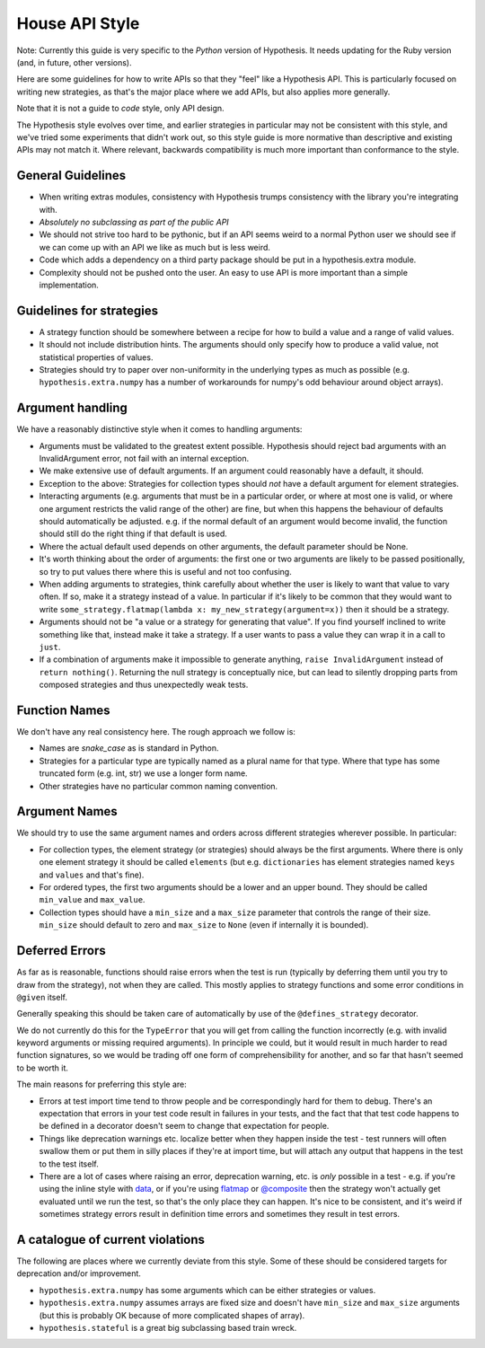 ===============
House API Style
===============

Note: Currently this guide is very specific to the *Python* version of Hypothesis.
It needs updating for the Ruby version (and, in future, other versions).

Here are some guidelines for how to write APIs so that they "feel" like
a Hypothesis API. This is particularly focused on writing new strategies, as
that's the major place where we add APIs, but also applies more generally.

Note that it is not a guide to *code* style, only API design.

The Hypothesis style evolves over time, and earlier strategies in particular
may not be consistent with this style, and we've tried some experiments
that didn't work out, so this style guide is more normative than descriptive
and existing APIs may not match it. Where relevant, backwards compatibility is
much more important than conformance to the style.

~~~~~~~~~~~~~~~~~~
General Guidelines
~~~~~~~~~~~~~~~~~~

* When writing extras modules, consistency with Hypothesis trumps consistency
  with the library you're integrating with.
* *Absolutely no subclassing as part of the public API*
* We should not strive too hard to be pythonic, but if an API seems weird to a
  normal Python user we should see if we can come up with an API we like as
  much but is less weird.
* Code which adds a dependency on a third party package should be put in a
  hypothesis.extra module.
* Complexity should not be pushed onto the user. An easy to use API is more
  important than a simple implementation.

~~~~~~~~~~~~~~~~~~~~~~~~~
Guidelines for strategies
~~~~~~~~~~~~~~~~~~~~~~~~~

* A strategy function should be somewhere between a recipe for how to build a
  value and a range of valid values.
* It should not include distribution hints. The arguments should only specify
  how to produce a valid value, not statistical properties of values.
* Strategies should try to paper over non-uniformity in the underlying types
  as much as possible (e.g. ``hypothesis.extra.numpy`` has a number of
  workarounds for numpy's odd behaviour around object arrays).

~~~~~~~~~~~~~~~~~
Argument handling
~~~~~~~~~~~~~~~~~

We have a reasonably distinctive style when it comes to handling arguments:

* Arguments must be validated to the greatest extent possible. Hypothesis
  should reject bad arguments with an InvalidArgument error, not fail with an
  internal exception.
* We make extensive use of default arguments. If an argument could reasonably
  have a default, it should.
* Exception to the above: Strategies for collection types should *not* have a
  default argument for element strategies.
* Interacting arguments (e.g. arguments that must be in a particular order, or
  where at most one is valid, or where one argument restricts the valid range
  of the other) are fine, but when this happens the behaviour of defaults
  should automatically be adjusted. e.g. if the normal default of an argument
  would become invalid, the function should still do the right thing if that
  default is used.
* Where the actual default used depends on other arguments, the default parameter
  should be None.
* It's worth thinking about the order of arguments: the first one or two
  arguments are likely to be passed positionally, so try to put values there
  where this is useful and not too confusing.
* When adding arguments to strategies, think carefully about whether the user
  is likely to want that value to vary often. If so, make it a strategy instead
  of a value. In particular if it's likely to be common that they would want to
  write ``some_strategy.flatmap(lambda x: my_new_strategy(argument=x))`` then
  it should be a strategy.
* Arguments should not be "a value or a strategy for generating that value".
  If you find yourself inclined to write something like that, instead make it
  take a strategy. If a user wants to pass a value they can wrap it in a call
  to ``just``.
* If a combination of arguments make it impossible to generate anything,
  ``raise InvalidArgument`` instead of ``return nothing()``.  Returning the
  null strategy is conceptually nice, but can lead to silently dropping parts
  from composed strategies and thus unexpectedly weak tests.

~~~~~~~~~~~~~~
Function Names
~~~~~~~~~~~~~~

We don't have any real consistency here. The rough approach we follow is:

* Names are `snake_case` as is standard in Python.
* Strategies for a particular type are typically named as a plural name for
  that type. Where that type has some truncated form (e.g. int, str) we use a
  longer form name.
* Other strategies have no particular common naming convention.

~~~~~~~~~~~~~~
Argument Names
~~~~~~~~~~~~~~

We should try to use the same argument names and orders across different
strategies wherever possible. In particular:

* For collection types, the element strategy (or strategies) should always be
  the first arguments. Where there is only one element strategy it should be
  called ``elements`` (but e.g. ``dictionaries`` has element strategies named
  ``keys`` and ``values`` and that's fine).
* For ordered types, the first two arguments should be a lower and an upper
  bound. They should be called ``min_value`` and ``max_value``.
* Collection types should have a ``min_size`` and a ``max_size`` parameter that
  controls the range of their size. ``min_size`` should default to zero and
  ``max_size`` to ``None`` (even if internally it is bounded).


~~~~~~~~~~~~~~~
Deferred Errors
~~~~~~~~~~~~~~~

As far as is reasonable, functions should raise errors when the test is run
(typically by deferring them until you try to draw from the strategy),
not when they are called.
This mostly applies to strategy functions and some error conditions in
``@given`` itself.

Generally speaking this should be taken care of automatically by use of the
``@defines_strategy`` decorator.

We do not currently do this for the ``TypeError`` that you will get from
calling the function incorrectly (e.g. with invalid keyword arguments or
missing required arguments).
In principle we could, but it would result in much harder to read function
signatures, so we would be trading off one form of comprehensibility for
another, and so far that hasn't seemed to be worth it.

The main reasons for preferring this style are:

* Errors at test import time tend to throw people and be correspondingly hard
  for them to debug.
  There's an expectation that errors in your test code result in failures in
  your tests, and the fact that that test code happens to be defined in a
  decorator doesn't seem to change that expectation for people.
* Things like deprecation warnings etc. localize better when they happen
  inside the test - test runners will often swallow them or put them in silly
  places if they're at import time, but will attach any output that happens
  in the test to the test itself.
* There are a lot of cases where raising an error, deprecation warning, etc.
  is *only* possible in a test - e.g. if you're using the inline style with
  `data <https://hypothesis.readthedocs.io/en/latest/data.html#drawing-interactively-in-tests>`_,
  or if you're using
  `flatmap <https://hypothesis.readthedocs.io/en/latest/data.html#chaining-strategies-together>`_
  or
  `@composite <https://hypothesis.readthedocs.io/en/latest/data.html#composite-strategies>`_
  then the strategy won't actually get evaluated until we run the test,
  so that's the only place they can happen.
  It's nice to be consistent, and it's weird if sometimes strategy errors result in
  definition time errors and sometimes they result in test errors.

~~~~~~~~~~~~~~~~~~~~~~~~~~~~~~~~~
A catalogue of current violations
~~~~~~~~~~~~~~~~~~~~~~~~~~~~~~~~~

The following are places where we currently deviate from this style. Some of
these should be considered targets for deprecation and/or improvement.

* ``hypothesis.extra.numpy`` has some arguments which can be either
  strategies or values.
* ``hypothesis.extra.numpy`` assumes arrays are fixed size and doesn't have
  ``min_size`` and ``max_size`` arguments (but this is probably OK because of
  more complicated shapes of array).
* ``hypothesis.stateful`` is a great big subclassing based train wreck.
